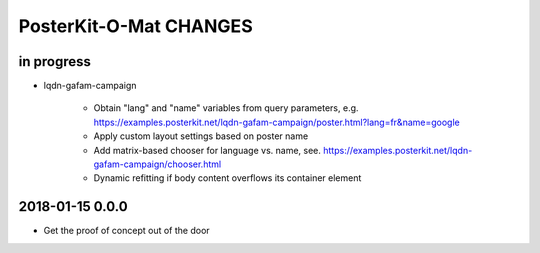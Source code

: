 #######################
PosterKit-O-Mat CHANGES
#######################


in progress
-----------
- lqdn-gafam-campaign

    - Obtain "lang" and "name" variables from query parameters,
      e.g. https://examples.posterkit.net/lqdn-gafam-campaign/poster.html?lang=fr&name=google
    - Apply custom layout settings based on poster name
    - Add matrix-based chooser for language vs. name,
      see. https://examples.posterkit.net/lqdn-gafam-campaign/chooser.html
    - Dynamic refitting if body content overflows its container element

2018-01-15 0.0.0
----------------
- Get the proof of concept out of the door

